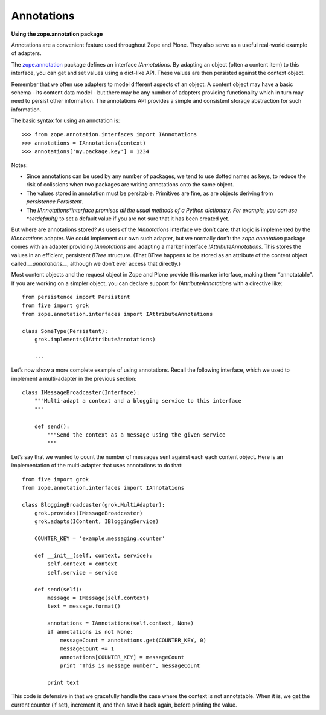 Annotations 
=============

**Using the zope.annotation package**


Annotations are a convenient feature used throughout Zope and Plone.
They also serve as a useful real-world example of adapters.

The `zope.annotation`_ package defines an interface *IAnnotations*. By
adapting an object (often a content item) to this interface, you can get
and set values using a dict-like API. These values are then persisted
against the context object.

Remember that we often use adapters to model different aspects of an
object. A content object may have a basic schema - its content data
model - but there may be any number of adapters providing functionality
which in turn may need to persist other information. The annotations API
provides a simple and consistent storage abstraction for such
information.

The basic syntax for using an annotation is:

::

    >>> from zope.annotation.interfaces import IAnnotations
    >>> annotations = IAnnotations(context)
    >>> annotations['my.package.key'] = 1234

Notes:

-  Since annotations can be used by any number of packages, we tend to
   use dotted names as keys, to reduce the risk of colissions when two
   packages are writing annotations onto the same object.
-  The values stored in annotation must be persitable. Primitives are
   fine, as are objects deriving from *persistence.Persistent*.
-  The *IAnnotations*interface promises all the usual methods of a
   Python dictionary. For example, you can use *setdefault()* to set a
   default value if you are not sure that it has been created yet.

But where are annotations stored? As users of the *IAnnotations*
interface we don’t care: that logic is implemented by the *IAnnotations*
adapter. We could implement our own such adapter, but we normally don’t:
the *zope.annotation* package comes with an adapter providing
*IAnnotations* and adapting a marker interface *IAttributeAnnotations*.
This stores the values in an efficient, persistent *BTree* structure.
(That BTree happens to be stored as an attribute of the content object
called *\_\_annotations\_\_*, although we don’t ever access that
directly.)

Most content objects and the request object in Zope and Plone provide
this marker interface, making them “annotatable”. If you are working on
a simpler object, you can declare support for
*IAttributeAnnotations* with a directive like:

::

    from persistence import Persistent
    from five import grok
    from zope.annotation.interfaces import IAttributeAnnotations

    class SomeType(Persistent):
        grok.implements(IAttributeAnnotations)

        ...

Let’s now show a more complete example of using annotations. Recall the
following interface, which we used to implement a multi-adapter in the
previous section:

::

    class IMessageBroadcaster(Interface):
        """Multi-adapt a context and a blogging service to this interface
        """

        def send():
            """Send the context as a message using the given service
            """

Let’s say that we wanted to count the number of messages sent against
each each content object. Here is an implementation of the multi-adapter
that uses annotations to do that:

::

    from five import grok
    from zope.annotation.interfaces import IAnnotations

    class BloggingBroadcaster(grok.MultiAdapter):
        grok.provides(IMessageBroadcaster)
        grok.adapts(IContent, IBloggingService)
        
        COUNTER_KEY = 'example.messaging.counter'
        
        def __init__(self, context, service):
            self.context = context
            self.service = service
        
        def send(self):
            message = IMessage(self.context)
            text = message.format()
            
            annotations = IAnnotations(self.context, None)
            if annotations is not None:
                messageCount = annotations.get(COUNTER_KEY, 0)
                messageCount += 1
                annotations[COUNTER_KEY] = messageCount
                print "This is message number", messageCount
            
            print text

This code is defensive in that we gracefully handle the case where the
context is not annotatable. When it is, we get the current counter (if
set), increment it, and then save it back again, before printing the
value.

.. _zope.annotation: https://pypi.python.org/pypi/zope.annotation
